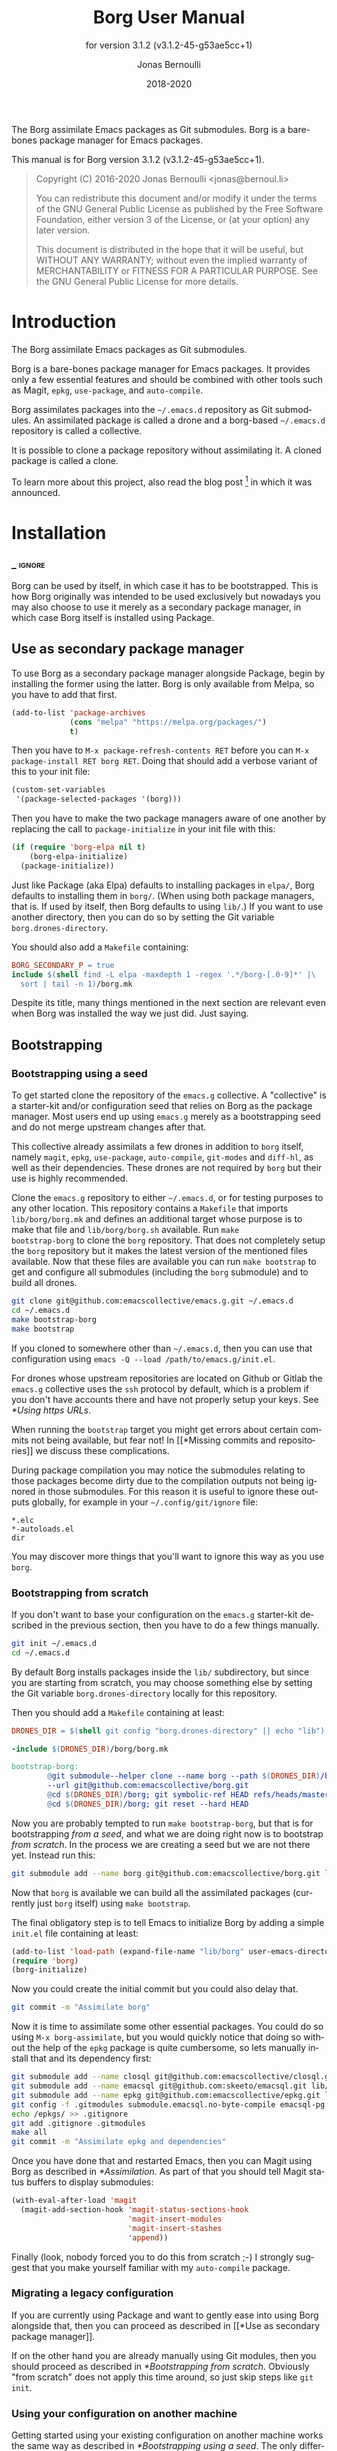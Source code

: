 #+TITLE: Borg User Manual
:PREAMBLE:
#+AUTHOR: Jonas Bernoulli
#+EMAIL: jonas@bernoul.li
#+DATE: 2018-2020
#+LANGUAGE: en

#+TEXINFO_DIR_CATEGORY: Emacs
#+TEXINFO_DIR_TITLE: Borg: (borg).
#+TEXINFO_DIR_DESC: Assimilate Emacs packages as Git submodules
#+SUBTITLE: for version 3.1.2 (v3.1.2-45-g53ae5cc+1)

#+TEXINFO_DEFFN: t
#+OPTIONS: H:4 num:4 toc:2
#+PROPERTY: header-args :eval never
#+BIND: ox-texinfo+-before-export-hook ox-texinfo+-update-copyright-years
#+BIND: ox-texinfo+-before-export-hook ox-texinfo+-update-version-strings

The Borg assimilate Emacs packages as Git submodules.  Borg is a
bare-bones package manager for Emacs packages.

#+TEXINFO: @noindent
This manual is for Borg version 3.1.2 (v3.1.2-45-g53ae5cc+1).

#+BEGIN_QUOTE
Copyright (C) 2016-2020 Jonas Bernoulli <jonas@bernoul.li>

You can redistribute this document and/or modify it under the terms
of the GNU General Public License as published by the Free Software
Foundation, either version 3 of the License, or (at your option) any
later version.

This document is distributed in the hope that it will be useful,
but WITHOUT ANY WARRANTY; without even the implied warranty of
MERCHANTABILITY or FITNESS FOR A PARTICULAR PURPOSE.  See the GNU
General Public License for more details.
#+END_QUOTE
:END:
* Introduction

The Borg assimilate Emacs packages as Git submodules.

Borg is a bare-bones package manager for Emacs packages.  It provides
only a few essential features and should be combined with other tools
such as Magit, ~epkg~, ~use-package~, and ~auto-compile~.

Borg assimilates packages into the ~~/.emacs.d~ repository as Git
submodules.  An assimilated package is called a drone and a borg-based
~~/.emacs.d~ repository is called a collective.

It is possible to clone a package repository without assimilating it.
A cloned package is called a clone.

To learn more about this project, also read the blog post [fn:1] in
which it was announced.

[fn:1] https://emacsair.me/2016/05/17/assimilate-emacs-packages-as-git-submodules.

* Installation
*** _ :ignore:

Borg can be used by itself, in which case it has to be bootstrapped.
This is how Borg originally was intended to be used exclusively but
nowadays you may also choose to use it merely as a secondary package
manager, in which case Borg itself is installed using Package.

** Use as secondary package manager

To use Borg as a secondary package manager alongside Package, begin by
installing the former using the latter.  Borg is only available from
Melpa, so you have to add that first.

#+BEGIN_SRC emacs-lisp
  (add-to-list 'package-archives
               (cons "melpa" "https://melpa.org/packages/")
               t)
#+END_SRC

Then you have to ~M-x package-refresh-contents RET~ before you can ~M-x
package-install RET borg RET~.  Doing that should add a verbose variant
of this to your init file:

#+BEGIN_SRC emacs-lisp
  (custom-set-variables
   '(package-selected-packages '(borg)))
#+END_SRC

Then you have to make the two package managers aware of one another by
replacing the call to ~package-initialize~ in your init file with this:

#+BEGIN_SRC emacs-lisp
  (if (require 'borg-elpa nil t)
      (borg-elpa-initialize)
    (package-initialize))
#+END_SRC

Just like Package (aka Elpa) defaults to installing packages in ~elpa/~,
Borg defaults to installing them in ~borg/~.  (When using both package
managers, that is.  If used by itself, then Borg defaults to using
~lib/~.)  If you want to use another directory, then you can do so by
setting the Git variable ~borg.drones-directory~.

You should also add a ~Makefile~ containing:

#+BEGIN_SRC makefile
  BORG_SECONDARY_P = true
  include $(shell find -L elpa -maxdepth 1 -regex '.*/borg-[.0-9]*' |\
    sort | tail -n 1)/borg.mk
#+END_SRC

Despite its title, many things mentioned in the next section are
relevant even when Borg was installed the way we just did.  Just
saying.

** Bootstrapping
*** Bootstrapping using a seed

To get started clone the repository of the ~emacs.g~ collective.  A
"collective" is a starter-kit and/or configuration seed that relies on
Borg as the package manager.  Most users end up using ~emacs.g~ merely
as a bootstrapping seed and do not merge upstream changes after that.

This collective already assimilats a few drones in addition to ~borg~
itself, namely ~magit~, ~epkg~, ~use-package~, ~auto-compile~, ~git-modes~ and
~diff-hl~, as well as their dependencies.  These drones are not required
by ~borg~ but their use is highly recommended.

Clone the ~emacs.g~ repository to either ~~/.emacs.d~, or for testing
purposes to any other location.  This repository contains a ~Makefile~
that imports ~lib/borg/borg.mk~ and defines an additional target whose
purpose is to make that file and ~lib/borg/borg.sh~ available.  Run ~make
bootstrap-borg~ to clone the ~borg~ repository.  That does not completely
setup the ~borg~ repository but it makes the latest version of the
mentioned files available.  Now that these files are available you can
run ~make bootstrap~ to get and configure all submodules (including the
~borg~ submodule) and to build all drones.

#+BEGIN_SRC sh
  git clone git@github.com:emacscollective/emacs.g.git ~/.emacs.d
  cd ~/.emacs.d
  make bootstrap-borg
  make bootstrap
#+END_SRC

If you cloned to somewhere other than ~~/.emacs.d~, then you can use
that configuration using ~emacs -Q --load /path/to/emacs.g/init.el~.

For drones whose upstream repositories are located on Github or Gitlab
the ~emacs.g~ collective uses the ~ssh~ protocol by default, which is a
problem if you don't have accounts there and have not properly setup
your keys.  See [[*Using https URLs]].

When running the ~bootstrap~ target you might get errors about certain
commits not being available, but fear not!  In [[*Missing commits and
repositories]] we discuss these complications.

During package compilation you may notice the submodules relating to
those packages become dirty due to the compilation outputs not being
ignored in those submodules.  For this reason it is useful to ignore
these outputs globally, for example in your ~~/.config/git/ignore~
file:

#+BEGIN_SRC undefined
  *.elc
  *-autoloads.el
  dir
#+END_SRC

You may discover more things that you'll want to ignore this way as
you use ~borg~.

*** Bootstrapping from scratch

If you don't want to base your configuration on the ~emacs.g~
starter-kit described in the previous section, then you have
to do a few things manually.

#+BEGIN_SRC sh
  git init ~/.emacs.d
  cd ~/.emacs.d
#+END_SRC

By default Borg installs packages inside the ~lib/~ subdirectory, but
since you are starting from scratch, you may choose something else
by setting the Git variable ~borg.drones-directory~ locally for this
repository.

Then you should add a ~Makefile~ containing at least:

#+BEGIN_SRC makefile
  DRONES_DIR = $(shell git config "borg.drones-directory" || echo "lib")

  -include $(DRONES_DIR)/borg/borg.mk

  bootstrap-borg:
          @git submodule--helper clone --name borg --path $(DRONES_DIR)/borg \
          --url git@github.com:emacscollective/borg.git
          @cd $(DRONES_DIR)/borg; git symbolic-ref HEAD refs/heads/master
          @cd $(DRONES_DIR)/borg; git reset --hard HEAD
#+END_SRC

Now you are probably tempted to run ~make bootstrap-borg~, but that is
for bootstrapping /from a seed/, and what we are doing right now is to
bootstrap /from scratch/.  In the process we are creating a seed but we
are not there yet.  Instead run this:

#+BEGIN_SRC sh
  git submodule add --name borg git@github.com:emacscollective/borg.git lib/borg
#+END_SRC

Now that ~borg~ is available we can build all the assimilated packages (currently
just ~borg~ itself) using ~make bootstrap~.

The final obligatory step is to tell Emacs to initialize Borg by
adding a simple ~init.el~ file containing at least:

#+BEGIN_SRC emacs-lisp
  (add-to-list 'load-path (expand-file-name "lib/borg" user-emacs-directory))
  (require 'borg)
  (borg-initialize)
#+END_SRC

Now you could create the initial commit but you could also delay that.

#+BEGIN_SRC sh
  git commit -m "Assimilate borg"
#+END_SRC

Now it is time to assimilate some other essential packages.  You could
do so using ~M-x borg-assimilate~, but you would quickly notice that
doing so without the help of the ~epkg~ package is quite cumbersome,
so lets manually install that and its dependency first:

#+BEGIN_SRC sh
  git submodule add --name closql git@github.com:emacscollective/closql.git lib/closql
  git submodule add --name emacsql git@github.com:skeeto/emacsql.git lib/emacsql
  git submodule add --name epkg git@github.com:emacscollective/epkg.git lib/epkg
  git config -f .gitmodules submodule.emacsql.no-byte-compile emacsql-pg.el
  echo /epkgs/ >> .gitignore
  git add .gitignore .gitmodules
  make all
  git commit -m "Assimilate epkg and dependencies"
#+END_SRC

Once you have done that and restarted Emacs, then you can Magit using
Borg as described in [[*Assimilation]].  As part of that you should tell
Magit status buffers to display submodules:

#+BEGIN_SRC emacs-lisp
  (with-eval-after-load 'magit
    (magit-add-section-hook 'magit-status-sections-hook
                            'magit-insert-modules
                            'magit-insert-stashes
                            'append))
#+END_SRC

Finally (look, nobody forced you to do this from scratch ;-) I
strongly suggest that you make yourself familiar with my ~auto-compile~
package.

*** Migrating a legacy configuration

If you are currently using Package and want to gently ease into using
Borg alongside that, then you can proceed as described in [[*Use as
secondary package manager]].

If on the other hand you are already manually using Git modules,
then you should proceed as described in [[*Bootstrapping from scratch]].
Obviously "from scratch" does not apply this time around, so just skip
steps like ~git init~.

*** Using your configuration on another machine

Getting started using your existing configuration on another machine
works the same way as described in [[*Bootstrapping using a seed]].  The
only difference is that instead of starting by cloning someone else's
repository you start by cloning your own repository.

*** Using https URLs

For drones whose upstream repositories are located on Github or Gitlab
the ~emacs.g~ collective uses the ~ssh~ protocol by default, which is a
problem if you don't have accounts there and have not properly setup
your keys.

Luckily this can easily be fixed using the following global rules.

#+BEGIN_SRC emacs-lisp
  git config --global url.https://github.com/.insteadOf git@github.com:
  git config --global url.https://gitlab.com/.insteadOf git@gitlab.com:
#+END_SRC

If you don't want to configure this globally, then you can also configure
Borg itself to prefer the ~https~ URLS.

#+BEGIN_SRC emacs-lisp
  (setq borg-rewrite-urls-alist
        '(("git@github.com:" . "https://github.com/")
          ("git@gitlab.com:" . "https://gitlab.com/")))
#+END_SRC

This does not affect packages that have already been assimilated.
During bootstrapping you have to change the URLs for packages that
are assimilated by default.

#+BEGIN_SRC sh
  cd ~/.emacs.d
  sed -i "s|git@github.com:|https://github.com/|g" .gitmodules
  sed -i "s|git@gitlab.com:|https://gitlab.com/|g" .gitmodules
  git commit -m "Use https URLs for Github and Gitlab"
#+END_SRC

If you have already run ~make bootstrap~, then you also have to edit
~.git/config~.

#+BEGIN_SRC sh
  cd ~/.emacs.d
  sed -i "s|git@github.com:|https://github.com/|g" .git/config
  sed -i "s|git@gitlab.com:|https://gitlab.com/|g" .git/config
#+END_SRC

*** Missing commits and repositories

While bootstrapping it can happen that a commit or even a complete
repository is missing.  That can be scary but understanding what is
going on and how to deal with it goes a long way.

So what does it look like when that happens? Here are two typical
examples that you might see when run ~make bootstrap~.

Some commit is missing:

#+BEGIN_SRC fundamental
  --- [hl-todo] ---

  Cloning into '/home/you/.emacs.d/lib/hl-todo'...
  remote: Enumerating objects: 44, done.
  remote: Counting objects: 100% (44/44), done.
  remote: Compressing objects: 100% (29/29), done.
  remote: Total 367 (delta 23), reused 36 (delta 15), pack-reused 323
  Receiving objects: 100% (367/367), 71.98 KiB | 837.00 KiB/s, done.
  Resolving deltas: 100% (158/158), done.
  fatal: Could not parse object '02bda39bf2d2b77168255d9e49c78b95b0bd314a'.
  futile: Checkout of '02bda39bf2d2b77168255d9e49c78b95b0bd314a' into submodule path 'lib/hl-todo' failed
  HEAD is now at 3bba459 README.md: Cosmetics
#+END_SRC

Some repository is missing:

#+BEGIN_SRC fundamental
  --- [paren-face] ---

  Cloning into '/home/you/.emacs.d/lib/paren-face'...
  ERROR: Repository not found.
  fatal: Could not read from remote repository.

  Please make sure you have the correct access rights
  and the repository exists.
  fatal: clone of 'git@github.com:tarsius/broken-url.git' into submodule path '/home/you/.emacs.d/lib/paren-face' failed
  futile: Clone of any remote into submodule path 'lib/paren-face' failed
#+END_SRC

Both of these packages are not essential and I recommend that you
delay figuring out what is going on exactly and that you instead
proceed bootstrapping the rest of your configuration.  Once you are
done with, then you have an Emacs setup that allows you to be
efficiently investigate the above issues.

To skip a package you have to "deinit" the submodule and also remove
the empty directory that represents the no longer initialized module:

#+BEGIN_SRC sh
  $ git submodule deinit lib/paren-face/
  Cleared directory 'lib/paren-face'
  error: could not lock config file .git/modules/paren-face/config: No such file or directory
  warning: Could not unset core.worktree setting in submodule 'lib/paren-face'
  Submodule 'paren-face' (git@github.com:tarsius/broken-url.git) unregistered for path 'lib/paren-face'
  $ rm -r lib/paren-face
  $ git status
  On branch master
  Your branch is up to date with 'origin/master'.

  Changes not staged for commit:
          deleted:    lib/paren-face

  no changes added to commit
#+END_SRC

Ignore the irrelevant warnings and that the package is now considered deleted.

Now ~make bootstrap~ has to resume where it left of, more or less.  This
make target is equal to these three commands:

#+BEGIN_SRC sh
  $ git submodule init
  $ lib/borg/borg.sh
  $ make build
#+END_SRC

The first already succeeded at this point and the second failed
somewhere along the way, so lets run that again.  It will make some
noise about the packages that is has already dealt with, but you can
just ignore that.  Then it should silently skip over the package that
you have just disabled and proceed with the rest, proceeding towards
the end of the alphabet.

So now that everything is peachy you can start Emacs and look into
what went wrong.  Here are some things that could have happened and
how to deal with them.

The commit that you have referenced was removed from the upstream
epository.  Pick another commit instead and resume the bootstrap.

#+BEGIN_SRC sh
  $ git submodule update --init lib/hl-todo
  Submodule 'hl-todo' (git@github.com:tarsius/hl-todo.git) registered for path 'lib/hl-todo'
  fatal: remote error: upload-pack: not our ref 02bda39bf2d2b77168255d9e49c78b95b0bd314a
  Fetched in submodule path 'lib/hl-todo', but it did not contain 02bda39bf2d2b77168255d9e49c78b95b0bd314a. Direct fetching of that commit failed.
  $ cd lib/hl-todo
  $ git reset --hard
  $ cd ../..
  $ git add lib/hl-todo
  $ git commit -m '"Update" hl-todo'
#+END_SRC

The repository was moved.  Update the url and resume the bootstrap.

#+BEGIN_SRC sh
  $ git config --file .gitmodules submodule.paren-face.url git@github.com:tarsius/paren-face.git
  $ git submodule update --init lib/paren-face
  Submodule 'paren-face' (git@github.com:tarsius/paren-face.git) registered for path 'lib/paren-face'
  Cloning into '/home/you/.emacs.d/lib/paren-face'...
  Submodule path 'lib/paren-face': checked out 'eb4a51b8ef455e0914108105e7c0008d675457cc'
  $ git add .gitmodules
  $ git commit -m "paren-face: Update url"
#+END_SRC

The repository was removed and no copy remains available anywhere.
This is the worst case scenario and unlikely to become a reality.
Remove the package for good.

#+BEGIN_SRC sh
  $ git rm lib/goner
  $ git commit -m "Remove goner"
#+END_SRC

* Startup

The ~user-init-file~, ~~/.emacs.d/init.el~, has to contain a call to
~borg-initialize~.  It should also set ~package-enable-at-startup~ to ~nil~
unless you really want to use both ~borg~ and ~package~ at the same time.

- Function: borg-initialize

  This function initializes assimilated drones using ~borg-activate~.

  To skip the activation of the drone named DRONE, temporarily disable
  it by setting the value of the Git variable ~submodule.DRONE.disabled~
  to true in ~~/.emacs.d/.gitmodules~.

- Command: borg-activate clone

  This function activates the clone named CLONE by adding the
  appropriate directories to the ~load-path~ and to ~Info-directory-list~,
  and by loading the autoloads file, if it exists.

  Unlike ~borg-initialize~, this function ignores the Git variable
  ~submodule.DRONE.disabled~ and can be used to activate clones that
  have not been assimilated.

* Assimilation

A third-party package is assimilated by adding it as a submodule and,
if necessary, by configuring it in ~~/.emacs.d/init.el~.  Built-in
packages are assimilated merely by configuring them.

To begin the assimilation of a third-party package use the command
~borg-assimilate~, which adds the package's repository as a submodule
and attempts to build the drone.

A safer alternative is to first clone the package without assimilating
it, using ~borg-clone~.  This gives you an opportunity to inspect the
cloned package for broken or malicious code before it gets a chance to
run arbitrary code.  Later you can proceed with the assimilation using
~borg-assimilate~, or remove the clone using ~borg-remove~.

Building the drone can fail, for example due to missing dependencies.
Failure to build a drone is not considered as a failure to assimilate.
If a build fails, then a buffer containing information about the
issue pops up.  If the failure is due to unsatisfied dependencies,
then assimilate those too, and then build any drone which previously
couldn't be built by using the Emacs command ~borg-build~ or ~make
lib/DRONE~.  Alternatively you can just rebuild everything using ~make
build~.

If you wish to avoid such complications, you should use the command
~epkg-describe-package~ before assimilating a package.  Among other
useful information, it also provides a dependency tree.

Once the packages have been added as submodules and the drones have
been built, the assimilation is completed by creating an assimilation
commit.

If you assimilate a single package, then it is recommended that you
use a message similar to this:

#+BEGIN_SRC undefined
  Assimilate foo v1.0.0
#+END_SRC

Or if one or more dependencies had to be assimilated, something like:

#+BEGIN_SRC undefined
  Assimilate foo and dependencies

  Assimilate foo v1.0.0
  Assimilate bar v1.1.0
  Assimilate baz v0.1.0
#+END_SRC

It's usually a good idea not to assimilate unrelated packages in the
same commit, but something like this might make sense:

#+BEGIN_SRC undefined
  Assimilate ido and extensions

  Assimilate flx               v0.6.1-3-gae0981b
  Assimilate ido-at-point      v1.0.0
  Assimilate ido-ubiquitious   v3.12-2-g7354d98
  Assimilate ido-vertical-mode v0.1.6-33-gb42e422
  Assimilate smex               3.0-13-g55aaebe
#+END_SRC

The command ~borg-insert-update-message~ can be used to generate such
commit messages.

- Key: C-c C-b [in git-commit-mode buffer], borg-insert-update-message

  This command insert information about drones that are changed in the
  index.  Formatting is according to the commit message conventions
  described above.

- Command: borg-assimilate package url &optional partially

  This command assimilates the package named PACKAGE from URL.

  If ~epkg~ is available, then only the name of the package is read in
  the minibuffer and the url stored in the Epkg database is used.  If
  ~epkg~ is unavailable, the package is not in the database, or if a
  prefix argument is used, then the url too is read in the minibuffer.

  If a negative prefix argument is used, then the submodule is added
  but the build and activation steps are skipped.  This is useful when
  assimilating a package that requires special build steps.  After
  configuring the build steps use ~borg-build~ to complete the
  assimilation.

- Command: borg-clone package url

  This command clones the package named PACKAGE from URL, without
  assimilating it.  This is useful when you want to inspect the
  package before potentially executing malicious or broken code.

  Interactively, when the ~epkg~ package is available, then the name
  is read in the minibuffer and the url stored in the Epkg database
  is used.  If ~epkg~ is unavailable, the package is unknown, or when
  a prefix argument is used, then the url is also read in the
  minibuffer.

- Command: borg-remove clone

  This command removes the cloned or assimilated package named CLONE,
  by removing the working tree from ~borg-drones-directory~, regardless
  of whether that repository belongs to an assimilated package or a
  package that has only been cloned for review using ~borg-clone~.  The
  Git directory is not removed.

- Command: borg-build clone &optional activate

  This command builds the clone named CLONE.  Interactively, or when
  optional ACTIVATE is non-nil, then also activate the drone using
  ~borg-activate~.

- Function: borg-update-autoloads clone &optional path

  This function updates the autoload file for the libraries belonging
  to the clone named CLONE in the directories in PATH.  PATH can be
  omitted or contain file-names that are relative to the top-level of
  CLONE's repository.

- Function: borg-byte-compile clone &optional path

  This function compiles the libraries for the clone named CLONE in
  the directories in PATH.  PATH can be omitted or contain file-names
  that are relative to the top-level of CLONE's repository.

- Function: borg-makeinfo clone

  This function generates the Info manuals and the Info index for the
  clone named CLONE.

- Function: borg-batch-rebuild &optional quick

  This function rebuilds all assimilated drones in alphabetic order,
  except for Org which is rebuilt first.  After that it also builds
  the user init files using ~borg-batch-rebuild-init~.

  This function is not intended for interactive use; instead it is
  used by the Make target ~build~ described in the following section.

  When optional QUICK is non-nil, then this function does not build
  drones for which ~submodule.DRONE.build-step~ is set, assuming that
  those are the drones that take longer to be built.

- Function: borg-batch-rebuild-init

  This function builds the init files specified by the Make variable
  ~INIT_FILES~, or if that is unspecified ~init.el~ and ~LOGIN.el~, where
  ~LOGIN~ is the value of the variable ~user-real-login-name~.  If a file
  does not exist, then it is silently ignored.

  This function is not intended for interactive use; instead it is
  used by the Make targets ~build-init~ and (indirectly) ~build~, which
  are described in [[*Make targets]].

* Updating drones

Borg does not provide an update command.  By not doing so, it empowers
you to update to exactly the commit you wish to update to, instead of
to "the" new version.

To determine the drones which you /might/ want to update, visit the Magit
status buffer of the ~~/.emacs.d~ repository and press ~f m~ to fetch
inside all submodules.  After you have done so, and provided there
actually are any modules with new upstream commits, a section titled
"Modules unpulled from @{upstream}" appears.

Each subsection of that section represents a submodule with new
upstream commits.  Expanding such a subsection lists the new upstream
commits.  These commits can be visited by pressing ~RET~, and the status
buffer of a submodule can be visited by pressing ~RET~ while point is
inside the heading of the respective submodule section.  To return to
the status buffer of ~~/.emacs.d~ press ~q~.

Inside the status buffer of a submodule, you can pull the upstream
changes as usual, using ~F u~.  If you wish you can inspect the changes
before doing so.  And you can also choose to check out another commit
instead of the upstream ~HEAD~.

Once you have "updated" to a new commit, you should also rebuild the
drone using the command ~borg-build~.  This may fail, e.g. due to new
dependencies.

Once you have resolved all issues you should create an "update
commit".  You can either create one commit per updated drone or you
can create a single commit for all updated drones, which ever you find
more appropriate.  However it is recommended that you use a message
similar to:

#+BEGIN_SRC undefined
  Update foo to v1.1.0
#+END_SRC

Or for multiple packages:

#+BEGIN_SRC undefined
  Update 2 drones

  Update foo to v1.1.0
  Update bar to v1.2.1
#+END_SRC

The command ~borg-insert-update-message~ can be used to generate such
commit messages.

To update the Epkg package database use the command ~epkg-update~.

* Patching drones

By using Borg you can not only make changes to assimilated packages,
you can also keep track of those patches and share them with others.

If you created some commits in a drone repository and are the
maintainer of the respective package, then you can just push your
changes to the "origin" remote.  You don't have to do this every time
you created some commits, but at important checkpoints, such as after
creating a release, you should record the changes in the ~~/.emacs.d~
repository.  To do so proceed as described in [[*Updating drones]].

But for most packages you are not the maintainer and if you create
commits for such drones, then you have to create a fork and push there
instead.  You should configure that remote as the push-remote using
~git config remote.pushDefault FORK~, or by pressing ~b C M-p~ in Magit.
After you have done that you can continue to pull from the upstream
using ~F u~ in Magit and you can also push to your fork using ~P p~.

Of course you should also occasionally record the changes in the
~~/.emacs.d~ repository.  Additionally, and ideally when you first
fork a drone, you should also record information about your personal
remote in the super-repository by setting ~submodule.DRONE.remote~ in
~~/.emacs.d/.gitmodules~.

- Variable: submodule.DRONE.remote "NAME URL"

  This variable specifies an additional remote named NAME that is
  fetched from URL.  This variable can be specified multiple times.
  Note that "NAME URL" is a single value and that the two parts of
  that value are separated by a single space.

  ~make bootstrap~ automatically adds all remotes that are specified
  like this to the DRONE repository by setting ~remote.NAME.url~ to
  URL and using the standard value for ~remote.NAME.fetch~.

- Variable: borg.pushDefault FORK

  This variable specifies a name used for push-remotes.  Because this
  variable can only have one value it is recommended that you use the
  same name, FORK, for your personal remote in all drone repositories
  in which you have created patches that haven't been merged into the
  upstream repository (yet).  A good value may be your username.

  For all DRONES for which one value of ~submodule.DRONE.remote~
  specifies a remote whose NAME matches FORK, ~make bootstrap~
  automatically configures FORK to be used as the push-remote by
  setting ~remote.pushDefault~ to FORK.

* Make targets

The following ~make~ targets are available by default.  To use them you
have to be in ~~/.emacs.d~ in a shell.  They are implemented in ~borg.mk~,
which is part of the ~borg~ package.

- Command: help

  This target prints information about the following targets.

- Command: all
- Command: build

  This target rebuilds all assimilated drones in alphabetic order,
  except for Org which is rebuilt first.  After that it also builds
  the user init files, like ~build-init~ does.

- Command: build-init

  This target builds the init files specified by the Make variable
  ~INIT_FILES~, or if that is unspecified ~init.el~ and ~LOGIN.el~, where
  ~LOGIN~ is the value of the variable ~user-real-login-name~.  If a file
  does not exist, then it is silently ignored.

  If you publish your ~~/.emacs.d~ repository but would like to keep
  some settings private, then you can do so by putting them in a file
  ~~/.emacs.d/LOGIN.el~.  The downside of this approach is that you will
  have to somehow synchronize that file between your machines without
  checking it into Git.

- Command: quick

  This target builds /most/ drones.  Excluded are all drones for which
  the Git variable ~submodule.DRONE.build-step~ is set, assuming that those
  are the drones that take longer to build.

  It also builds the init files as described above.

- Command: lib/DRONE

  This target builds the drone named DRONE.

- Command: tangle-init

  This target tangles (creates) ~init.el~ from ~init.org~.  You obviously
  don't have to use such a file if you don't want to.

- Command: clean

  This target removes all byte-code files inside ~~/.emacs.d~.

- Command: clean-init

  This target removes byte-code files for init files.

- Command: bootstrap-borg

  This target bootstraps ~borg~ itself.

- Command: bootstrap

  This target attempts to bootstrap the drones.  To do so it runs
  ~git submodule init~, ~borg.sh~ (which see), and ~make build~.

  If an error occurs during the ~borg.sh~ phase, then you can just run
  that command again to process the remaining drones.  The drones that
  have already been bootstrapped or that have previously failed will
  be skipped.  If a drone cannot be cloned from any of the known
  remotes, then you should temporarily remove it using ~git submodule
  deinit lib/DRONE~.  When done with ~borg.sh~ also manually run ~make
  build~ again.

* Variables

- Variable: borg.drones-directory DIRECTORY

  This Git variable can be used to override the name of the directory
  that contains the drone submodules.  If specified, the value has to
  be relative to the top-level directory of the repository.

  Note that if you change the value of this variable, then you might
  have to additionally edit ~~/.emacs.d/Makefile~.

The values of the following variables are set at startup and should
not be changed by the user.

- Variable: borg-drones-directory

  The value of this constant is the directory beneath which drone
  submodules are placed.  The value is set based on the location of
  the ~borg~ library and the Git variable ~borg.drones-directory~ if set,
  and should not be changed.

- Variable: borg-user-emacs-directory

  The value of this constant is the directory beneath which additional
  per-user Emacs-specific files are placed.  The value is set based on
  the location of the ~borg~ library and should not be changed.  The
  value is usually the same as that of ~user-emacs-directory~, except
  when Emacs is started with ~emacs -q -l /path/to/init.el~.

- Variable: borg-gitmodules-file

  The value of this constant is the ~.gitmodules~ file of the
  super-repository.

The value of this Make variable has to be set in ~~/.emacs.d/Makefile~.

- Variable: INIT_FILES

  A list of init files to be build by the Make targets ~build~ and
  ~build-init~.  See [[*Make targets]].

The values of these borg-specific Git variables have to be set in the
file ~~/.emacs.d/.gitmodules~.  The variables ~borg.pushDefault~ and
~submodule.DRONE.remote~ are described in [[*Patching drones]].

- Variable: borg.collective REMOTE

  This variable specifies the name used for remotes that reference
  a repository that has been patched by the collective.  If a NAME
  matches REMOTE, then it is configured as the upstream of the
  current branch of the respective DRONE.

  If the file ~.hive-maint~ exists, then this variable has the same
  effect as ~borg.pushDefault~.  This special case is only useful for
  maintainers of the collective (but not for maintainers of individual
  drones).

Because most repositories used to maintain Emacs packages follow some
common-sense conventions, Borg usually does not have to be told how to
build a given drone.  Building is done using ~borg-build~, which in turn
usually does its work using ~borg-update-autoloads~, ~borg-byte-compile~,
and ~borg-makeinfo~.

However some packages don't follow the conventions either because they
are too complex to do so, or for the sake of doing it differently.
But in either case resistance is futile; by using the following
variables you can tell Borg how to build such packages.

- Variable: submodule.DRONE.build-step COMMAND

  By default drones are built using the lisp functions
  ~borg-update-autoloads~, ~borg-byte-compile~, and ~borg-makeinfo~, but
  if this variable has one or more values, then DRONE is built using
  these COMMANDs *instead*.

  Each COMMAND can be one of the default steps, an S-expression, or
  a shell command.  The COMMANDs are executed in the specified order.

  If a COMMAND matches one of default steps, then it is evaluated with
  the appropriate arguments.  Otherwise if the COMMAND begins with a
  parenthesis, then it is evaluated as a lisp expression.  Otherwise
  it is assumed to be a shell command and executed with ~shell-command~.

  #+BEGIN_SRC undefined
    [submodule "mu4e"]
            path = lib/mu4e
            url = git@github.com:djcb/mu.git
            build-step = test -e ./configure || autoreconf -i
            build-step = ./configure
            build-step = make -C mu4e > /dev/null
            build-step = borg-update-autoloads
            load-path = mu4e
  #+END_SRC

  To skip generating "autoloads" (e.g. using ~use-package~ to create
  "autoloads" on the fly), just provide the required build steps to
  build the package, omitting ~borg-update-autoloads~. Borg silently
  ignores a missing "autoloads" file during initialization
  (~borg-initialize~).

  #+BEGIN_SRC undefined
    [submodule "multiple-cursors"]
            path = lib/multiple-cursors
            url = git@github.com:magnars/multiple-cursors.el.git
            build-step = borg-byte-compile
  #+END_SRC

  Note that just because a package provides a ~Makefile~, you do not
  necessarily have to use it.

  Even if ~make~ generates the Info file, you might still have to add
  ~borg-makeinfo~ as an additional build-step because the former might
  not generate an Info index file (named ~dir~), which Borg relies on.

- Variable: borg-build-shell-command

  This variable can be used to change how shell commands specified
  by ~submodule.DRONE.build-step~ are run.  The default value is ~nil~,
  meaning that each build step is run unchanged using ~shell-command~.

  If the value is a string, then that is combined with each build step
  in turn and the results are run using ~shell-command~.  This string
  must contain either %s, which is replaced with the unchanged build
  step, or %S, which is replaced with the result of quoting the build
  step using ~shell-quote-argument~.

  If the value is a function, then that is called once with the drone
  as argument and must return either a string or a function.  If the
  returned value is a string, then that is used as described above.

  If the value returned by the first function is another function, then
  this second function is called for each build step with the drone and
  the build step as arguments.  It must return a string or ~nil~.  If the
  returned value is a string, then that is used as described above.

  Finally the second function may execute the build step at its own
  discretion and return ~nil~ to indicate that it has done so.

  Notice that if the value of this variable is a function, this
  function must a) be defined in a drone; and b) be registered as an
  autoload.  This is because build happens in a separate Emacs process
  started with ~-Q --batch~, which only receives the name of the function.

- Variable: submodule.DRONE.load-path PATH

  This variable instructs ~borg-activate~ to add PATH to the ~load-path~
  instead of the directory it would otherwise have added.  Likewise it
  instructs ~borg-byte-compile~ to compile the libraries in that
  directory.  PATH has to be relative to the top-level of the
  repository of the drone named DRONE.  This variable can be specified
  multiple times.

  Normally Borg uses ~elisp/~ as the drone's ~load-path~, if that exists;
  otherwise ~lisp/~, if that exists; or else the top-level directory.
  If this variable is set, then it /overrides/ the default location.
  Therefore, to /add/ an additional directory, you also have to
  explicitly specify the default location.

  #+BEGIN_SRC undefined
    [submodule "org"]
            path = lib/org
            url = git://orgmode.org/org-mode.git
            build-step = make
            load-path = lisp
            load-path = contrib/lisp
            info-path = doc
  #+END_SRC

- Variable: submodule.DRONE.no-byte-compile PATH

  This variable instructs ~borg-byte-compile~ to not compile the library
  at PATH.  PATH has to be relative to the top-level of the repository
  of the drone named DRONE.  This variable can be specified multiple
  times.

  Sometimes a drone comes with an optional library which adds support
  for some other third-party package, which you don't want to use.
  For example ~emacsql~ comes with a PostgreSQL back-end, which is
  implemented in the library ~emacsql-pg.el~, which requires the ~pg~
  package.  The standard Borg collective ~emacs.g~ assimilates ~emacsql~,
  for the sake of the ~epkg~ drone, which only requires the SQLite
  back-end.  To avoid an error about ~pg~ not being available, ~emacs.g~
  instructs Borg to not compile ~emacsql-pg.el~.  (Of course if you want
  to use the PostgreSQL back-end and assimilate ~pg~, then you should
  undo that.)

- Variable: submodule.DRONE.recursive-byte-compile BOOLEAN

  Setting this variable to ~true~ instructs ~borg-byte-compile~ to compile
  DRONE's directories recursively.  This isn't done by default because
  there are more repositories in which doing so would cause issues
  than there are repositories that would benefit from doing so.

  Unfortunately many packages put problematic test files or (usually
  outdated) copies of third-party libraries into subdirectories.  The
  latter is a highly questionable thing to do, but the former would be
  perfectly fine, if only the non-library lisp files did not provide
  a feature (which effectively turns them into libraries) and/or if a
  file named ~.nosearch~ existed in the subdirectory.  That file tells
  functions such as ~normal-top-level-add-subdirs-to-load-path~ and
  ~borg-byte-compile~ to ignore the containing directory.

- Variable: borg-byte-compile-recursive

  Setting this variable to a non-nil value instructs ~borg-byte-compile~
  to compile all drones recursively.  Doing so is discouraged.

- Variable: submodule.DRONE.info-path PATH

  This variable instructs ~borg-initialize~ to add PATH to
  ~Info-directory-list~.  PATH has to be relative to the top-level of
  the repository of the drone named DRONE.

- Variable: submodule.DRONE.no-makeinfo PATH

  This variable instructs ~borg-makeinfo~ to not create an Info file for
  the Texinfo file at PATH.  PATH has to be relative to the top-level
  of the repository of the drone named DRONE.  This variable can be
  specified multiple times.

- Variable: submodule.DRONE.disabled true|false

  If the value of this variable is ~true~, then it is skipped by
  ~borg-initialize~.

- Variable: borg-rewrite-urls-alist

  An alist that can optionally be used to rewrite certain URLs.  Each
  element has the form ~(ORIG . BASE)~.  Each URL that starts with ORIG
  is rewritten to start with BASE instead.  See [[*Using https URLs]].

* Low-level functions

You normally should not have to use the following low-level functions
directly.  That being said, you might want to do so anyway if you
build your own tools on top of Borg.

- Function: borg-worktree clone

  This function returns the top-level of the working tree of the
  clone named CLONE.

- Function: borg-gitdir clone

  This function returns the Git directory of the clone named CLONE.

  It always returns ~BORG-USER-EMACS-DIRECTORY/.git/modules/CLONE~, even
  when CLONE's Git directory is actually located inside the working
  tree.

- Function: borg-get clone variable &optional all

  This function returns the value of the Git variable
  ~submodule.CLONE.VARIABLE~ defined in ~~/.emacs.d/.gitmodules~.  If
  optional ALL is non-nil, then it returns all values as a list.

- Function: borg-get-all clone variable

  This function returns all values of the Git variable
  ~submodule.CLONE.VARIABLE~ defined in ~~/.emacs.d/.gitmodules~ as a
  list.

- Function: borg-load-path clone

  This function returns the ~load-path~ for the clone named CLONE.

- Function: borg-info-path clone &optional setup

  This function returns the ~Info-directory-list~ for the clone named
  CLONE.

  If optional SETUP is non-nil, then it returns a list of directories
  containing ~texi~ and/or ~info~ files.  Otherwise it returns a list of
  directories containing a file named ~dir~.

- Function: borg-drones &optional include-variables

  This function returns a list of all assimilated drones.

  The returned value is a list of the names of the assimilated
  drones, unless optional INCLUDE-VARIABLES is non-nil, in which
  case elements of the returned list have the form ~(NAME . PLIST)~.

  PLIST is a list of paired elements.  Property names are symbols
  and correspond to a VARIABLE defined in the Borg repository's
  ~.gitmodules~ file as ~submodule.NAME.VARIABLE~.

  Each property value is either a string or a list of strings.  If
  INCLUDE-VARIABLES is ~raw~ then all values are lists.  Otherwise a
  property value is only a list if the corresponding property name is
  a member of ~borg--multi-value-variables~.  If a property name isn't
  a member of ~borg--multi-value-variables~ but it does have multiple
  values anyway, then it is undefined with value is included in the
  returned value.

- Function: borg-clones

  This function returns a list of all cloned packages.

  The returned value includes the names of all drones, as well as the
  names of all other repositories that are located directly inside
  ~borg-drones-directory~ but aren't tracked as submodules.

- Function: borg-read-package prompt &optional edit-url

  This function reads a package name and the url of its upstream
  repository from the user, and returns them as a list.

  When the ~epkg~ package is available, then the user is only prompted
  for the name of the package, and the upstream url is retrieved from
  the Epkg database.  If the package isn't in the database then the
  url has to be provided by the user.  If optional EDIT-URL is
  non-nil, then the url from the database, if any, is provided as
  initial input for the user to edit.

  PROMPT is used when prompting for the package name.

- Function: borg-read-clone prompt

  This function reads the name of a cloned package from the user.

There exist a few more functions, but those are considered to be
internal and might therefore change in incompatible ways without that
being noted in the change log.

- Function: borg--maybe-absorb-gitdir pkg
- Function: borg--maybe-reuse-gitdir pkg
- Function: borg--restore-worktree pkg
- Function: borg--call-git pkg &rest args
- Function: borg--expand-load-path drone path
- Function: borg--sort-submodule-sections

* Command Index
:PROPERTIES:
:APPENDIX:   t
:INDEX:      cp
:END:
* Function Index
:PROPERTIES:
:APPENDIX:   t
:INDEX:      fn
:END:
* Variable Index
:PROPERTIES:
:APPENDIX:   t
:INDEX:      vr
:END:
* _ Copying
:PROPERTIES:
:COPYING:    t
:END:

#+BEGIN_QUOTE
Copyright (C) 2016-2020 Jonas Bernoulli <jonas@bernoul.li>

You can redistribute this document and/or modify it under the terms
of the GNU General Public License as published by the Free Software
Foundation, either version 3 of the License, or (at your option) any
later version.

This document is distributed in the hope that it will be useful,
but WITHOUT ANY WARRANTY; without even the implied warranty of
MERCHANTABILITY or FITNESS FOR A PARTICULAR PURPOSE.  See the GNU
General Public License for more details.
#+END_QUOTE

* _ :ignore:

# IMPORTANT: Also update ORG_ARGS and ORG_EVAL in the Makefile.
# Local Variables:
# eval: (require 'ox-extra nil t)
# eval: (require 'ox-texinfo+ nil t)
# eval: (and (featurep 'ox-extra) (ox-extras-activate '(ignore-headlines)))
# indent-tabs-mode: nil
# org-src-preserve-indentation: nil
# End:
